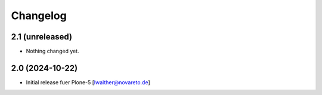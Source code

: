 Changelog
=========


2.1 (unreleased)
----------------

- Nothing changed yet.


2.0 (2024-10-22)
----------------

- Initial release fuer Plone-5
  [lwalther@novareto.de]
